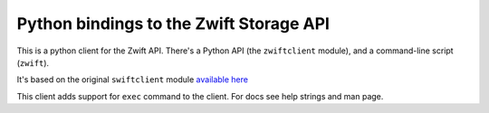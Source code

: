 Python bindings to the Zwift Storage API
===================================================

This is a python client for the Zwift API. There's a Python API (the
``zwiftclient`` module), and a command-line script (``zwift``).

It's based on the original ``swiftclient`` module `available here`__

__ http://github.com/openstack/python-swiftclient

This client adds support for ``exec`` command to the client.
For docs see help strings and man page.

.. contents:: Contents:
   :local:
